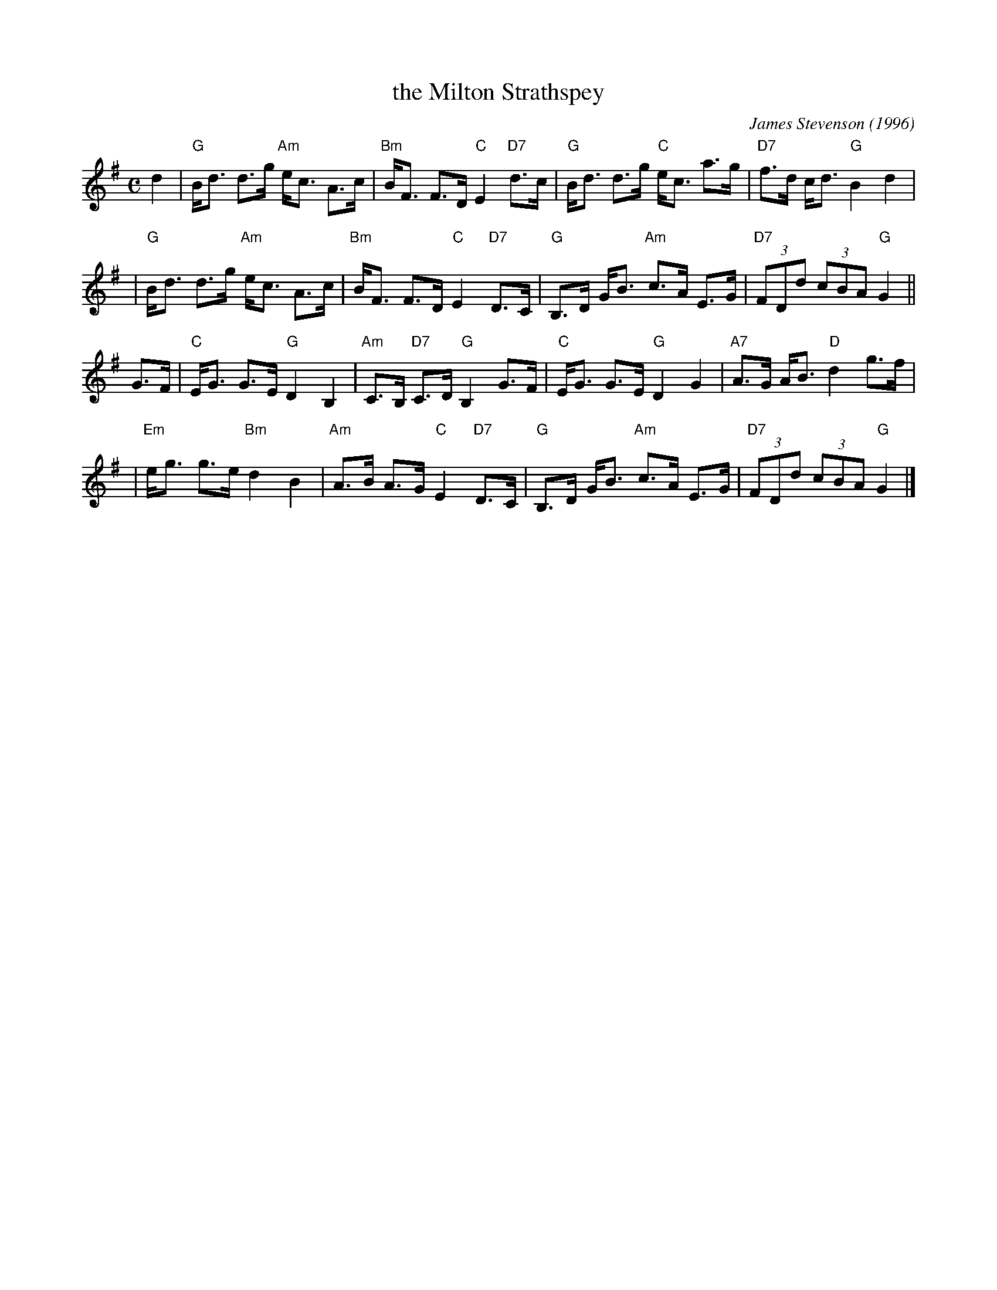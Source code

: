 X: 1
T: the Milton Strathspey
C: James Stevenson (1996)
R: strathspey
B: The Tin Woodsman
Z: 2005 John Chambers <jc:trillian.mit.edu>
M: C
L: 1/8
K: G
d2 \
| "G"B<d  d>g "Am"e<c A>c | "Bm"B<F F>D "C"E2 "D7"d>c \
| "G"B<d  d>g  "C"e<c a>g | "D7"f>d c<d "G"B2     d2  |
| "G"B<d  d>g "Am"e<c A>c | "Bm"B<F F>D "C"E2 "D7"D>C \
| "G"B,>D G<B "Am"c>A E>G | "D7"(3FDd (3cBA "G"G2    ||
G>F \
| "C"E<G  G>E  "G"D2  B,2 | "Am"C>B, "D7"C>D "G"B,2    G>F \
| "C"E<G  G>E  "G"D2  G2  | "A7"A>G      A<B "D"d2     g>f |
|"Em"e<g  g>e "Bm"d2  B2  | "Am"A>B      A>G "C"E2 "D7"D>C \
| "G"B,>D G<B "Am"c>A E>G | "D7"(3FDd (3cBA "G"G2 |]
